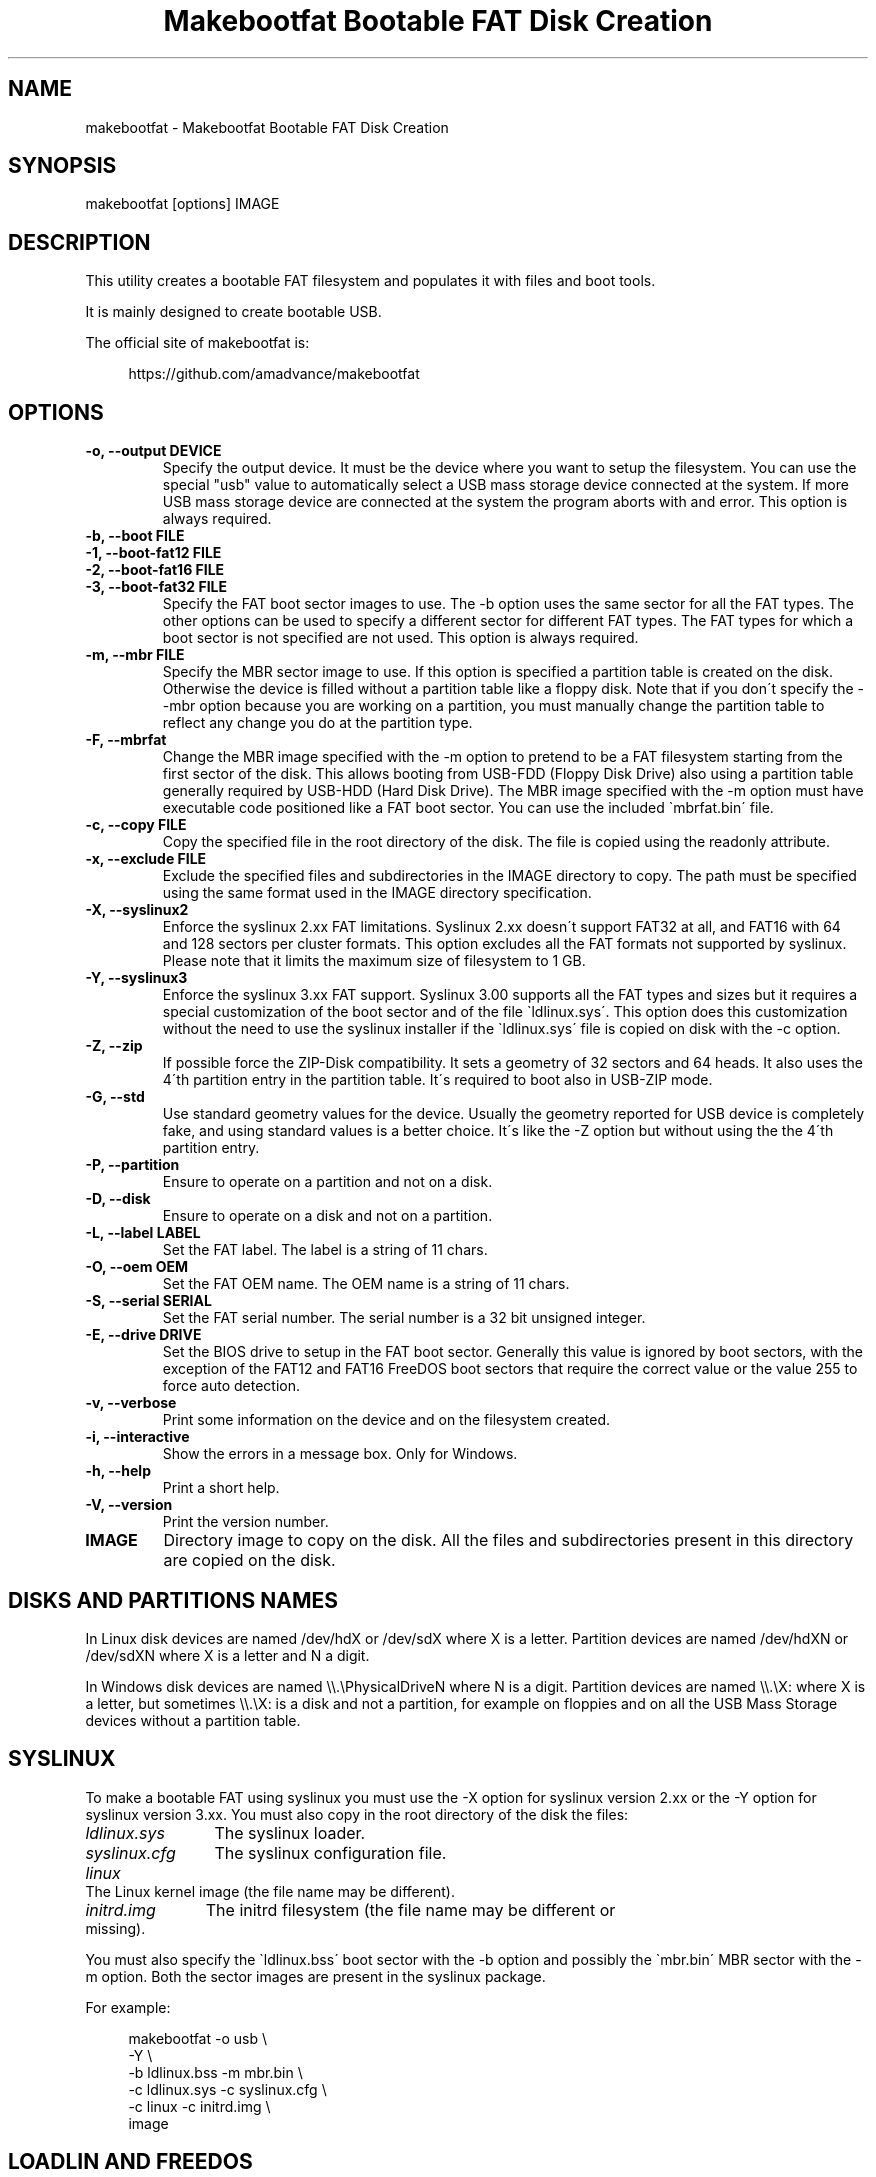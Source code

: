 .TH "Makebootfat Bootable FAT Disk Creation" 1
.SH NAME
makebootfat \- Makebootfat Bootable FAT Disk Creation
.SH SYNOPSIS 
makebootfat [options] IMAGE
.PD 0
.PP
.PD
.SH DESCRIPTION 
This utility creates a bootable FAT filesystem and
populates it with files and boot tools.
.PP
It is mainly designed to create bootable USB.
.PP
The official site of makebootfat is:
.PP
.RS 4
https://github.com/amadvance/makebootfat
.PD 0
.PP
.PD
.RE
.SH OPTIONS 
.TP
.B \-o, \-\-output DEVICE
Specify the output device. It must be the device
where you want to setup the filesystem.
You can use the special \[dq]usb\[dq] value to automatically
select a USB mass storage device connected at
the system. If more USB mass storage device are
connected at the system the program aborts with and
error.
This option is always required.
.TP
.B \-b, \-\-boot FILE
.TP
.B \-1, \-\-boot\-fat12 FILE
.TP
.B \-2, \-\-boot\-fat16 FILE
.TP
.B \-3, \-\-boot\-fat32 FILE
Specify the FAT boot sector images to use. The \-b option
uses the same sector for all the FAT types. The other
options can be used to specify a different sector for
different FAT types. The FAT types for which a boot sector
is not specified are not used.
This option is always required.
.TP
.B \-m, \-\-mbr FILE
Specify the MBR sector image to use.
If this option is specified a partition table is
created on the disk. Otherwise the device is filled
without a partition table like a floppy disk.
Note that if you don\'t specify the \-\-mbr option because
you are working on a partition, you must manually change
the partition table to reflect any change you do at the
partition type.
.TP
.B \-F, \-\-mbrfat
Change the MBR image specified with the \-m option to pretend
to be a FAT filesystem starting from the first sector of
the disk. This allows booting from USB\-FDD (Floppy Disk Drive)
also using a partition table generally required by USB\-HDD
(Hard Disk Drive).
The MBR image specified with the \-m option must have
executable code positioned like a FAT boot sector. You
can use the included \`mbrfat.bin\' file.
.TP
.B \-c, \-\-copy FILE
Copy the specified file in the root directory of the disk.
The file is copied using the readonly attribute.
.TP
.B \-x, \-\-exclude FILE
Exclude the specified files and subdirectories in the
IMAGE directory to copy. The path must be specified using
the same format used in the IMAGE directory specification.
.TP
.B \-X, \-\-syslinux2
Enforce the syslinux 2.xx FAT limitations. Syslinux
2.xx doesn\'t support FAT32 at all, and FAT16 with
64 and 128 sectors per cluster formats.
This option excludes all the FAT formats not supported
by syslinux. Please note that it limits the maximum
size of filesystem to 1 GB.
.TP
.B \-Y, \-\-syslinux3
Enforce the syslinux 3.xx FAT support. Syslinux 3.00
supports all the FAT types and sizes but it requires
a special customization of the boot sector and of
the file \`ldlinux.sys\'.
This option does this customization without the need
to use the syslinux installer if the \`ldlinux.sys\'
file is copied on disk with the \-c option.
.TP
.B \-Z, \-\-zip
If possible force the ZIP\-Disk compatibility. It sets
a geometry of 32 sectors and 64 heads. It also uses the
4\'th partition entry in the partition table.
It\'s required to boot also in USB\-ZIP mode.
.TP
.B \-G, \-\-std
Use standard geometry values for the device. Usually the geometry
reported for USB device is completely fake, and using standard values
is a better choice. It\'s like the \-Z option but without using the
the 4\'th partition entry.
.TP
.B \-P, \-\-partition
Ensure to operate on a partition and not on a disk.
.TP
.B \-D, \-\-disk
Ensure to operate on a disk and not on a partition.
.TP
.B \-L, \-\-label LABEL
Set the FAT label. The label is a string of 11 chars.
.TP
.B \-O, \-\-oem OEM
Set the FAT OEM name. The OEM name is a string of 11 chars.
.TP
.B \-S, \-\-serial SERIAL
Set the FAT serial number. The serial number is a 32 bit
unsigned integer.
.TP
.B \-E, \-\-drive DRIVE
Set the BIOS drive to setup in the FAT boot sector.
Generally this value is ignored by boot sectors, with
the exception of the FAT12 and FAT16 FreeDOS boot sectors
that require the correct value or the value 255 to force
auto detection.
.TP
.B \-v, \-\-verbose
Print some information on the device and on the filesystem
created.
.TP
.B \-i, \-\-interactive
Show the errors in a message box. Only for Windows.
.TP
.B \-h, \-\-help
Print a short help.
.TP
.B \-V, \-\-version
Print the version number.
.TP
.B IMAGE
Directory image to copy on the disk. All the files
and subdirectories present in this directory
are copied on the disk.
.SH DISKS AND PARTITIONS NAMES 
In Linux disk devices are named /dev/hdX or /dev/sdX where X
is a letter. Partition devices are named /dev/hdXN or /dev/sdXN
where X is a letter and N a digit.
.PP
In Windows disk devices are named \\\\.\\PhysicalDriveN where N is
a digit. Partition devices are named \\\\.\\X: where X is a letter,
but sometimes \\\\.\\X: is a disk and not a partition, for example on
floppies and on all the USB Mass Storage devices without a
partition table.
.SH SYSLINUX 
To make a bootable FAT using syslinux you must use
the \-X option for syslinux version 2.xx or the \-Y
option for syslinux version 3.xx. You must also copy in
the root directory of the disk the files:
.RS 0
.PD 0
.HP 4
.I ldlinux.sys
The syslinux loader.
.HP 4
.I syslinux.cfg
The syslinux configuration file.
.HP 4
.I linux
The Linux kernel image  (the file name may be different).
.HP 4
.I initrd.img
The initrd filesystem (the file name may be different
or missing).
.PD
.RE
.PP
You must also specify the \`ldlinux.bss\' boot sector with the \-b
option and possibly the \`mbr.bin\' MBR sector with the \-m option.
Both the sector images are present in the syslinux package.
.PP
For example:
.PP
.RS 4
makebootfat \-o usb \\
.PD 0
.PP
.PD
	\-Y \\
.PD 0
.PP
.PD
	\-b ldlinux.bss \-m mbr.bin \\
.PD 0
.PP
.PD
	\-c ldlinux.sys \-c syslinux.cfg \\
.PD 0
.PP
.PD
	\-c linux \-c initrd.img \\
.PD 0
.PP
.PD
	image
.PD 0
.PP
.PD
.RE
.SH LOADLIN AND FREEDOS 
To make a bootable FAT using loadlin and FreeDOS you must copy
in the root directory of the disk the files:
.RS 0
.PD 0
.HP 4
.I kernel.sys
The FreeDOS kernel. Remember to use the \[dq]32\[dq] kernel
version to support FAT32.
.HP 4
.I command.com
The FreeDOS shell.
.HP 4
.I autoexec.bat
Used to start loadlin.
.HP 4
.I loadlin.exe
The loadlin executable.
.HP 4
.I linux
The Linux kernel image  (the file name may be different).
.HP 4
.I initrd.img
The initrd filesystem (the file name may be different
or missing).
.PD
.RE
.PP
You must also specify the FreeDOS boot sectors available on the
FreeDOS \`sys\' source package with the \-1, \-2, \-3 option.
For the MBR you can use the sectors image available on the FreeDOS
\`fdisk\' source package.
.PP
For example:
.PP
.RS 4
makebootfat \-o /dev/hda1 \\
.PD 0
.PP
.PD
	\-E 255 \\
.PD 0
.PP
.PD
	\-1 fat12com.bin \-2 fat16com.bin \-3 fat32lba.bin \\
.PD 0
.PP
.PD
	\-c kernel.sys \-c command.com \\
.PD 0
.PP
.PD
	\-c autoexec.bat \-c loadlin.exe \\
.PD 0
.PP
.PD
	\-c linux \-c initrd.img \\
.PD 0
.PP
.PD
	image
.PD 0
.PP
.PD
.RE
.SH MULTI STANDARD USB BOOTING 
The BIOS USB boot support is generally differentiated in three
categories: USB\-HDD, USB\-FDD and USB\-ZIP.
.PP
The USB\-HDD (Hard Disk Drive) standard is the preferred choice and
it requires the presence of a partition table in the first sector
of the disk. You can create this type of disk using the \-m option.
.PP
The USB\-FDD (Floppy Disk Drive) standard requires the presence of
a filesystem starting from the first sector of the disk without
a partition table.
You can create this type of disk without using the \-m option.
.PP
The USB\-ZIP (ZIP Drive) standard requires the presence of a
device with a very specific geometry. Specifically, it requires
a geometry with 32 sectors and 64 heads. It also requires the presence
of a partition table with only a bootable partition in the
fourth entry. You can create this type of disk using the \-m and \-Z option.
.PP
Generally these standards are incompatible, but using the \-m, \-F
and \-Z options you can create a disk compatible with all of them.
.PP
To use the \-F option, the MBR image specified must follow
the constrains:
.PD 0
.IP \(bu
It must start with a standard FAT 3 bytes jump instruction.
.IP \(bu
It must have the bytes from address 3 to 89 (included) unused.
.PD
.PP
And example of such image is in the \`mbrfat.bin\' file.
.PP
For example to create a syslinux image:
.PP
.RS 4
makebootfat \-o usb \\
.PD 0
.PP
.PD
	\-Y \\
.PD 0
.PP
.PD
	\-Z \\
.PD 0
.PP
.PD
	\-b ldlinux.bss \-m mbrfat.bin \-F \\
.PD 0
.PP
.PD
	\-c ldlinux.sys \-c syslinux.cfg \\
.PD 0
.PP
.PD
	\-c linux \-c initrd.img \\
.PD 0
.PP
.PD
	image
.PD 0
.PP
.PD
.RE
.PP
and for a FreeDOS and loadlin image:
.PP
.RS 4
makebootfat \-o usb \\
.PD 0
.PP
.PD
	\-E 255 \\
.PD 0
.PP
.PD
	\-Z \\
.PD 0
.PP
.PD
	\-1 fat12com.bin \-2 fat16com.bin \-3 fat32chs.bin \\
.PD 0
.PP
.PD
	\-m mbrfat.bin \-F \\
.PD 0
.PP
.PD
	\-c kernel.sys \-c command.com \\
.PD 0
.PP
.PD
	\-c autoexec.bat \-c loadlin.exe \\
.PD 0
.PP
.PD
	\-c linux \-c initrd.img \\
.PD 0
.PP
.PD
	image
.PD 0
.PP
.PD
.RE
.PP
Please note that FreeDos has some problems booting
from USB. It works only on very few conditions.
.SH EXCLUSION 
To exclude some files or directories in the image copy, you
can use the \-x option using the same path specification
which are you using for the image directory.
.PP
For example, if you need to exclude the \`isolinux\' and
\`syslinux\' subdirectories from the \`image\' directory
you can use the command:
.PP
.RS 4
makebootfat ... \\
.PD 0
.PP
.PD
	\-x image/isolinux \\
.PD 0
.PP
.PD
	\-x image/syslinux \\
.PD 0
.PP
.PD
	image
.PD 0
.PP
.PD
.RE
.SH COPYRIGHT 
This file is Copyright (C) 2004, 2005 Andrea Mazzoleni
.SH SEE ALSO 
syslinux(1), mkdosfs(1), dosfsck(1)
